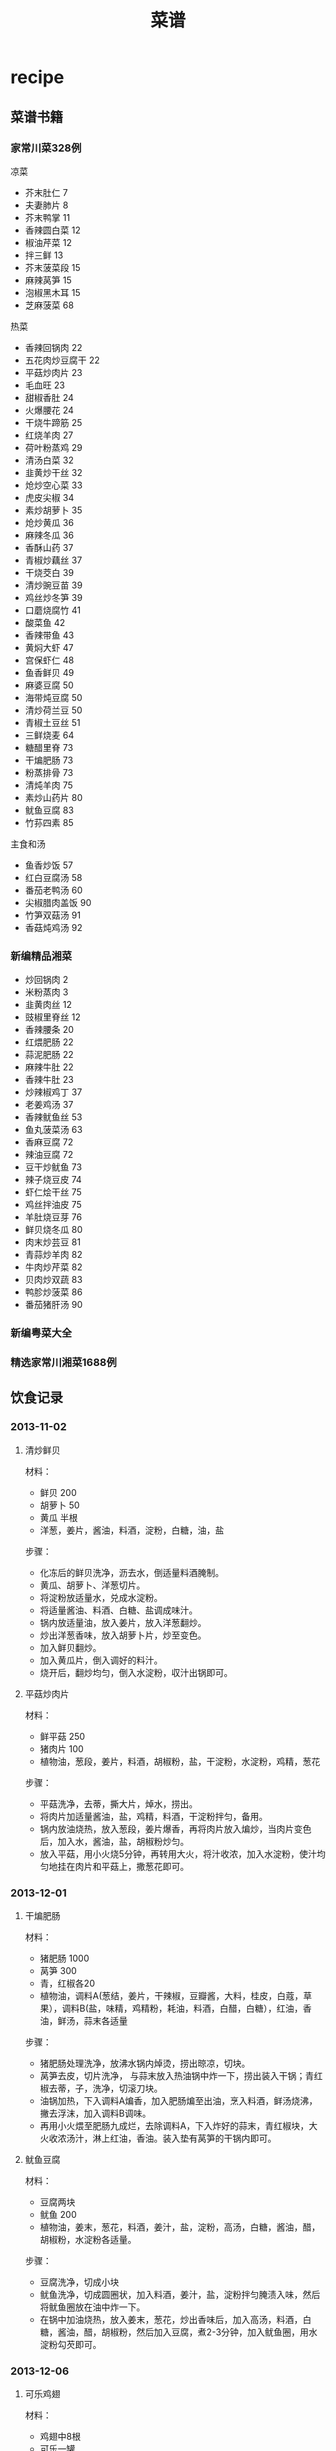 * recipe
#+OPTIONS: H:3
#+TITLE: 菜谱

** 菜谱书籍
*** 家常川菜328例
凉菜
   - 芥末肚仁 7
   - 夫妻肺片 8
   - 芥末鸭掌 11
   - 香辣圆白菜 12
   - 椒油芹菜 12
   - 拌三鲜 13
   - 芥末菠菜段 15
   - 麻辣莴笋 15
   - 泡椒黑木耳 15
   - 芝麻菠菜 68

热菜
   - 香辣回锅肉 22
   - 五花肉炒豆腐干 22
   - 平菇炒肉片 23
   - 毛血旺 23
   - 甜椒香肚 24
   - 火爆腰花 24
   - 干烧牛蹄筋 25
   - 红烧羊肉 27
   - 荷叶粉蒸鸡 29
   - 清汤白菜 32
   - 韭黄炒干丝 32
   - 炝炒空心菜 33
   - 虎皮尖椒 34
   - 素炒胡萝卜 35
   - 炝炒黄瓜 36
   - 麻辣冬瓜 36
   - 香酥山药 37
   - 青椒炒藕丝  37
   - 干烧茭白 39
   - 清炒豌豆苗 39
   - 鸡丝炒冬笋 39
   - 口蘑烧腐竹 41
   - 酸菜鱼 42
   - 香辣带鱼 43
   - 黄焖大虾 47
   - 宫保虾仁 48
   - 鱼香鲜贝 49
   - 麻婆豆腐 50
   - 海带炖豆腐 50
   - 清炒荷兰豆 50
   - 青椒土豆丝 51
   - 三鲜烧麦 64
   - 糖醋里脊 73
   - 干煸肥肠 73
   - 粉蒸排骨 73
   - 清炖羊肉 75
   - 素炒山药片 80
   - 鱿鱼豆腐 83
   - 竹荪四素 85

主食和汤
   - 鱼香炒饭 57
   - 红白豆腐汤 58
   - 番茄老鸭汤 60
   - 尖椒腊肉盖饭 90
   - 竹笋双菇汤 91
   - 香菇炖鸡汤 92
 
*** 新编精品湘菜
   - 炒回锅肉 2
   - 米粉蒸肉 3
   - 韭黄肉丝 12
   - 豉椒里脊丝 12
   - 香辣腰条 20
   - 红煨肥肠 22
   - 蒜泥肥肠 22
   - 麻辣牛肚 22
   - 香辣牛肚 23
   - 炒辣椒鸡丁 37
   - 老姜鸡汤 37
   - 香辣鱿鱼丝 53
   - 鱼丸菠菜汤 63
   - 香麻豆腐 72
   - 辣油豆腐 72
   - 豆干炒鱿鱼 73
   - 辣子烧豆皮 74
   - 虾仁烩干丝 75
   - 鸡丝拌油皮 75
   - 羊肚烧豆芽 76
   - 鲜贝烧冬瓜 80
   - 肉末炒芸豆 81
   - 青蒜炒羊肉 82
   - 牛肉炒芹菜 82
   - 贝肉炒双蔬 83
   - 鸭胗炒菠菜 86
   - 番茄猪肝汤 90

*** 新编粤菜大全
*** 精选家常川湘菜1688例 
** 饮食记录
*** 2013-11-02 
**** 清炒鲜贝
材料：
   - 鲜贝 200
   - 胡萝卜 50
   - 黄瓜 半根
   - 洋葱，姜片，酱油，料酒，淀粉，白糖，油，盐
     
步骤：
   - 化冻后的鲜贝洗净，沥去水，倒适量料酒腌制。
   - 黄瓜、胡萝卜、洋葱切片。
   - 将淀粉放适量水，兑成水淀粉。
   - 将适量酱油、料酒、白糖、盐调成味汁。
   - 锅内放适量油，放入姜片，放入洋葱翻炒。
   - 炒出洋葱香味，放入胡萝卜片，炒至变色。
   - 加入鲜贝翻炒。
   - 加入黄瓜片，倒入调好的料汁。
   - 烧开后，翻炒均匀，倒入水淀粉，収汁出锅即可。

**** 平菇炒肉片
材料：
   - 鲜平菇 250
   - 猪肉片 100
   - 植物油，葱段，姜片，料酒，胡椒粉，盐，干淀粉，水淀粉，鸡精，葱花

步骤：
   - 平菇洗净，去蒂，撕大片，焯水，捞出。
   - 将肉片加适量酱油，盐，鸡精，料酒，干淀粉拌匀，备用。
   - 锅内放油烧热，放入葱段，姜片爆香，再将肉片放入煸炒，当肉片变色后，加入水，酱油，盐，胡椒粉炒匀。
   - 放入平菇，用小火烧5分钟，再转用大火，将汁收浓，加入水淀粉，使汁均匀地挂在肉片和平菇上，撒葱花即可。

*** 2013-12-01
**** 干煸肥肠
材料：
   - 猪肥肠 1000
   - 莴笋 300
   - 青，红椒各20
   - 植物油，调料A(葱结，姜片，干辣椒，豆瓣酱，大料，桂皮，白蔻，草果），调料B(盐，味精，鸡精粉，耗油，料酒，白醋，白糖），红油，香油，鲜汤，蒜末各适量

步骤：
   - 猪肥肠处理洗净，放沸水锅内焯烫，捞出晾凉，切块。
   - 莴笋去皮，切片洗净， 与蒜末放入热油锅中炸一下，捞出装入干锅；青红椒去蒂，子，洗净，切滚刀块。
   - 油锅加热，下入调料A煸香，加入肥肠煸至出油，烹入料酒，鲜汤烧沸，撇去浮沫，加入调料B调味。
   - 再用小火煨至肥肠九成烂，去除调料A，下入炸好的蒜末，青红椒块，大火收浓汤汁，淋上红油，香油。装入垫有莴笋的干锅内即可。

**** 鱿鱼豆腐
材料：
   - 豆腐两块
   - 鱿鱼 200
   - 植物油，姜末，葱花，料酒，姜汁，盐，淀粉，高汤，白糖，酱油，醋，胡椒粉，水淀粉各适量。

步骤：
   - 豆腐洗净，切成小块
   - 鱿鱼洗净，切成圆圈状，加入料酒，姜汁，盐，淀粉拌匀腌渍入味，然后将鱿鱼圈放在油中炸一下。
   - 在锅中加油烧热，放入姜末，葱花，炒出香味后，加入高汤，料酒，白糖，酱油，醋，胡椒粉，然后加入豆腐，煮2-3分钟，加入鱿鱼圈，用水淀粉勾芡即可。

*** 2013-12-06
**** 可乐鸡翅
材料：
   - 鸡翅中8根
   - 可乐一罐
   - 蒜两瓣，姜两片，干辣椒两根

步骤：
   1. 在翅中的正反面分别斜刀剌几下。目的是更好的入味儿和去血沫 。
   2. 锅内坐水，处理好的翅中放入凉水锅内，并倒入适量料酒，大火烧开。
   3. 煮沸后捞出翅中用温水冲洗掉上面粘附的血沫并沥干水分备用。
   4. 油温6成热，丢进蒜片辣椒段和姜片爆香。倒入焯好的翅中翻炒至表面金黄。
   5. 倒入可乐，没过翅中。并调入适量老抽
   6. 大火煮沸后转中小火收汁。最后调入盐即可出锅

*** 2013-12-07
**** 清蒸罗非鱼
材料：
   - 罗非鱼
   - 植物油，蒸鱼豉油，葱姜

步骤：
   1. 请卖鱼师傅把鱼处理好（去鳞，取出内脏），回家在鱼背部划几刀，在裂缝处出搁上姜片。
   2. 蒸锅水开后，把处理好的鱼放在蒸锅中大约10分钟，蒸好后把多余的水份控出。
   3. 把小葱碎和姜碎放在蒸好的鱼表面，根据口味在鱼表面淋上蒸鱼豉油。
   4. 炒锅放植物油，适当比炒菜的多些，油热后把热菜浇在鱼表面。

**** 冬瓜鲜贝汤
材料：
   - 冬瓜150g
   - 干贝6个
   - 虾干6个
   - 姜2片，香葱1根，盐少许，鸡精少许

步骤：
   1. 将锅中油烧至六成热，放入姜片煸香，再放入冬瓜片一同煸炒
   2. 加适量水，烧至沸腾
   3. 加入泡好的干贝和虾干，继续煮8分钟左右
   4. 加入少许盐和鸡精调味即可

**** 胡萝卜炒肉
材料：
   - 胡萝卜2根
   - 猪瘦肉200克
   - 油、盐、葱段、葱花、鸡精适量。

步骤：
   1. 胡萝卜洗净切成丝；猪瘦肉洗净切丝。
   2. 锅内倒油烧热。倒入猪瘦肉丝滑散，炒熟。
   3. 另起锅倒油烧热，放入葱花炒香，再放入胡萝卜拌炒。
   4. 加入适量的水焖煮一会，放入肉丝、葱段拌炒均匀，最后加入盐和鸡精即可。

*** 2013-12-08
**** 西红柿牛腩
材料：
   - 牛腩 500
   - 西红柿 2个
   - 色拉油适量，食盐适量，鸡精少许，葱适量，姜1小块，八角2瓣，花椒1小撮，料酒适量，老抽5克，香叶2片

步骤：
   1. 牛腩洗净切块，用老抽、料酒、姜片和葱段拌匀腌制十五分钟，放入高压锅内。
   2. 锅内放料酒，放入花椒大料及香叶，混合均匀盖上盖子，高压焖至二十分钟。
   3. 捞出牛腩备用。
   4. 锅内放油，将洗净切块的西红柿放入锅内翻炒至出水，加入适量开水后大火烧开。
   5. 放入牛腩，再次烧开后加盐、鸡精调味即可。

**** 虎皮尖椒
材料：
   - 尖椒 350
   - 猪瘦肉 80
   - 酱油，蒜末，料酒，味精，盐，耗油，白糖，水淀粉，植物油各适量

步骤：
   1. 将猪瘦肉洗净切末；尖椒洗净，去蒂，子，备用。
   2. 锅内倒入植物油烧至九成热，下入尖椒小火炸至皮起泡，盛出，沥油。
   3. 锅内留底油烧热，下入猪肉末，蒜末，烹入料酒，加耗油，酱油，盐，白糖，倒入尖椒翻炒一下，调入味精，用水淀粉勾芡，出锅即可。 

*** 2013-12-09
**** 红烧排骨
材料：
   - 排骨
   - 生姜，葱花，料酒

步骤：
   - 排骨洗净控干，锅内水烧开，下排骨煮尽血水，捞出。
   - 锅里放合适的菜油，加热后生姜葱放入炒香，然后把肋排放入锅内翻炒。
   - 等肉变色发白后，加入酱油、料酒、糖，然后加入刚好淹没肋排的开水。
   - 大火烧滚后，改小火微炖20分钟左右。
   - 看肋排已经烧烂后，视咸淡加入适当的盐，然后改大火收汁。

**** 糖醋莲藕
材料：
   - 莲藕500克
   - 花生油30克，香油5克，料酒5克，白糖35克，米醋10克，精盐1克

步骤：
   1. 将莲藕去节、削皮，粗节一剖两半，切成薄片，用清水漂洗干净。
   2. 烧锅放油，烧至七成热，投入花椒，炸香后捞出，再下葱花略煸，倒入藕片翻炒，加入料酒、精盐、白糖、米醋，待藕片成熟，淋入香油即成。

**** 青椒土豆丝 
材料：
   - 青椒，土豆
   - 醋适量，葱花适量，姜末适量，油适量

步骤：
   1. 青椒洗干净，把青椒里面的筋撕掉，不然会比较辣，然后青椒用刀拍一下，这样切起来比较好切。
   2. 土豆用刨子去皮，洗干净。土豆切丝，不知道饭店的人怎么切那么细的，可能他们的刀功是练的比较多吧。我是按我的方法切的，效果如图。不管什么方法，大家都切细就好了。
   3. 去皮的土豆应存放在冷水中，再向水中加少许醋，可使土豆不变色。
   4. 将油锅烧热，然后放油，然后放入葱花姜末炝锅，闻见葱花的香味便放入青椒丝翻炒。
   5. 青椒煸炒1分钟盛出来。锅中少许底油，将土豆丝放入锅中煸炒，待土豆变成半透明状，放入青椒丝。
   6. 加盐煸炒1分钟就可以出锅了，出锅也可以加几滴醋。

*** 2013-12-10
**** 清炒油麦菜
材料：
   - 油麦菜
   - 蒜，盐

步骤：
   1. 将油麦菜洗净备用。
   2. 洗净的油麦菜用手掰成段备用。
   3. 蒜剥皮拍碎。
   4. 热锅放入适量油，入蒜末煸出香味。
   5. 倒入油麦菜段，不断翻炒。
   6. 油麦菜断生后放入少量盐即可出锅。

**** 韭菜炒鸡蛋
材料：
   - 鸡蛋
   - 韭菜

步骤：
   1. 鸡蛋打碎，韭菜切成末，加入少量盐搅拌在一起
   2. 锅里倒入油，将鸡蛋煎成金黄色装盘即可

**** 莴笋炒胡萝卜
材料：
   - 莴笋200g
   - 胡萝卜100g
   - 食盐适量，调和油适量，白胡椒适量

步骤：
   1. 将胡萝卜、莴笋洗净，切片，备用。
   2. 锅中入油，加入葱姜蒜末煸炒，加入胡萝卜翻炒片刻，再加入莴笋翻炒。
   3. 出锅前加入适量盐、料酒、少量白胡椒，翻炒，出锅。

*** 2013-12-11
**** 红烧猪蹄 
材料：
   - 猪蹄两个
   - 干辣椒适量，草果适量，香叶适量，八角适量，花椒适量，姜片适量，冰糖十颗左右，盐一茶匙，五香粉半茶匙，生抽一汤匙，老抽半汤匙，料酒三汤匙，味精半茶匙(参考量）

步骤：
   1. 猪蹄焯水，拔干净毛，控干水分备用。我买的专柜冷鲜肉，很少的毛。
   2. 炒糖色。锅里放油，冰糖放进去，小火到融化后搅拌一下就别动了。最小火啊，熬到冒泡泡。
   3. 倒入猪蹄，翻炒均匀，均匀上色，为了保险，可以中火多炒一会，越炒颜色越重。
   4. 放入香料，炒出香味，先放料酒，沿着锅圈浇下去，再下生抽老抽，五香粉，炒均匀。
   5. 转炖锅，我用的电饭锅，炖一个半小时到两个小时。在炖到一小时的时候，加盐调味，我放了一茶匙盐。
   6. 转到炒锅里，就是那种能勤翻身的锅，不粘锅不会让肉变色，铁锅可能给导致汤汁有点发黑。
   7. 大火收汁，到汤汁浓郁，放点味精。因为我要冷藏保存，所以汁没有完全的收完，看个人喜好吧！

** 制作方法
*** 新疆手抓饭
原料： 羊肉、胡萝卜、洋葱、新疆葡萄干、大米、绍酒、孜然。
做法：
   - 羊肉洗净切中块，用绍酒腌渍。
   - 胡萝卜切丝，洋葱切丝。
   - 大米用水泡半个小时。
   - 锅做热锅里放油，放入洋葱炒出香味。
   - 再放入羊肉翻炒。
   - 放盐，孜然，鸡精，翻炒入味。
   - 放入胡萝卜丝翻炒。
   - 让胡萝卜的颜色炒出来在油里。
   - 倒水没过羊肉煮大约二十分钟。
   - 把所有炒好的菜，肉，汤和泡好的大米全部倒入玻璃锅。
   - 煮开后用勺子和匀。
   - 开锅后开始算盖盖焖20分钟。
   - 一定要用小火保持开锅状态就可以。
   - 打开锅盖后，菜，肉，米饭拌匀撒上洗净的新疆葡萄干即可食用。

*** 冬瓜排骨汤
原料：排骨，冬瓜，姜片，料酒，葱结，葱花
做法：
   - 排骨洗净控干，锅内水烧开，下排骨煮尽血水，捞出。
   - 沙锅中放适量水，放入排骨、姜片、葱结和料酒，大火烧开后，小火慢炖２小时。
   - 再投入冬瓜继续炖40-60分钟，直到冬瓜软烂为止。
   - 关火前10分钟左右可以放一点温水泡过的枸杞，反正也是好东东。
   - 调入适量盐和鸡精、撒上葱花即可。

*** 蒜香红烧肉
原料：五花肉，大蒜，冰糖，黄酒
做法：
   - 五花肉整条汆水后捞出，切块；
   - 蒜头剥去外皮洗净，入油锅煎至外表淡黄色捞出；
   - 锅内留余油，放入一勺冰糖，小火炒至糖基本溶化，倒入肉块炒至上色，肉里的油脂被逼出；
   - 加入黄酒、生抽和老抽翻炒均匀至上色，将炒锅里的肉转入电饭锅里，加入蒜瓣，按下煮饭功能键至程序完成~

汆水:一种烹调方法，把食物放到沸水里稍微一煮，引申为把东西丢到水里或人钻入水中

*** 豆腐炸五花肉煲
原料：五花肉 300克，豆腐炸 50克，李锦记秘制红烧汁 50毫升，清水 300毫升，姜 几片。
做法：
   - 将五花肉洗净，切成块状
   - 豆腐炸稍为洗一下，切成两半
   - 将50毫升红烧汁和300毫升水混合
   - 炒锅内放少许油，放入姜片爆炒片刻
   - 倒入五花肉块煸炒一会
   - 锅内倒入红烧汁水，把煸炒过的五花肉放进锅内
   - 盖上锅盖，大火烧开，转中小火煮15分钟
   - 再倒入豆腐炸，再煮10分钟左右
   - 待汁水稍为收干，香喷喷的五花肉豆腐炸就做好了

煸炒又称干煸或干炒，平常时侯大多叫做干煸。它是一种较短时间加热成菜的方法，原料经刀工处理后，投入小油量的锅中，中火热油不断翻炒，原料见油不见水汁时，加调味料和辅料继续煸炒，至原料干香滋润而成菜的烹调方法。成菜色黄（或金红）油亮，干香滋润，酥软化渣，无汁醇香的风味特征。

*** 凉拌蕨根粉丝
原料：蕨根粉丝，小米椒，大蒜，香菜，香醋，生抽，白糖，香油，香菜。
做法：
   - 把蕨根粉丝放入滚水中煮8分钟左右，或者根据包装外面的说明控制烹调的时间，将煮好的蕨根粉丝(无硬心)放入凉开水中浸泡至凉，捞出备用；
   - 小米椒、大蒜、香菜洗净切末，将香醋、生抽、白糖、盐、小米椒碎、蒜末放入碗中调成料汁，倒在煮好的蕨根粉丝中
   - 最后淋上香油，撒上香菜末即可。

*** 红烧鸡翅
原料：鸡翅500克，蒜两瓣，八角，白酒（或料酒），油，盐，老抽，生抽均适量。
做法：
   - 提前3-4小时，将鸡翅洗净，沥干水后加入生抽和白酒腌制入味；（个人觉得应该在鸡翅上面割几道口子，这样腌制以及后面煎的时候会入味以及彻底一些）。
   - 3-4小时后，将腌好的鸡翅尽量去除表面水分（防止油溅），放入6成热适量油中煎至两面金黄；
   - 将鸡翅膀盛出，锅内多余油倒出，用少量油爆香蒜粒；
   - 再将鸡翅倒入锅内，放入开水，老抽，八角，拌匀后中火焖煮；
   - 待汁水基本收干，略成胶状即可盛出

*** 姜汁猪排饭
原料：
   - 脊肉 6片 
   - 香菇 5个
   - 洋葱 2/3个 
   - 姜 1块
   - 奶油 1/2勺 
   - 酱油 1汤勺
   - 照烧调味汁 
   - 2汤勺 
   - 水 200毫升
   - 酒 
   - 淀粉
   - 米饭 一碗
做法：
   1. 将里脊肉切成约7毫米左右厚的薄片，用刀片拍松，将姜挤出姜汁，再切一部分姜末待用，洋葱切丝，香菇洗净切片
   2. 将拍松的里脊肉片中加入1/2汤勺料酒，酱油，姜汁，白胡椒粉和淀粉腌制20分钟
   3. 锅中倒入适量油，将腌制好的猪排放入锅中煎至8分熟，沥油待用。
   4. 锅内留油，放入洋葱炒香，倒入香菇片同炒，然后放入煎好的猪排，倒入1汤勺料酒，一汤勺酱油，2汤勺照烧调味汁，姜末，和水，烧开后，小火煮10分钟左右，至肉熟，汤汁浓稠，倒入1/2勺鲜奶油，搅拌均匀即可。
   5. 碗里盛好饭，铺上猪排香菇等，倒入汤汁，即可。 
*** 清炒莴笋
原料：莴笋，蒜片，干椒，朝天椒，盐，白糖，白醋，鸡精。
做法：
   1. 莴笋去皮去老根部，根茎与叶洗净分开
   2. 莴笋切成菱形片，叶切成小断，蒜拍碎，干椒、朝天椒各剪成小圈
   3. 锅中倒油烧至4成热，下干椒、蒜小火慢慢爆香
   4. 旺火，下莴笋片翻炒
   5. 炒至莴笋变色，下朝天椒炒至断生
   6. 下莴笋叶炒匀，放盐、糖、白醋、鸡精调好味，装盘

*** 香椿鸡蛋
原料：香椿，鸡蛋，盐，鸡精，葱末。
做法：
   1. 香椿去挺儿，只留下叶子，并切碎
   2. 把鸡蛋打入切碎的香椿里，搅拌均匀，加盐，味精调味
   3. 锅里热油，先将葱末煸炒一会
   4. 再倒入搅拌好的香椿鸡蛋液，翻炒1分钟左右即可

*** 清水煮鲜虾
原料：对虾，姜丝，蒜末，料酒，盐，葱花，胡椒粉。
做法：
   1. 对虾用清水漂净
   2. 锅里放适量水（刚好盖过对虾），放下姜丝，蒜末，一点油，大火煮至70度
   3. 把虾放入，放料酒，大火煮开3-4分钟
   4. 放一点盐，葱花，胡椒粉
   5. 装盘即可

*** 啤酒排骨
原料：排骨，葱姜，剁椒，香菇，啤酒，酱油
步骤：
   1. 排骨切块，洗净焯水；
   2. 葱切段，姜切片，准备大料、剁椒，香菇泡发；
   3.炒锅烧热放油，下葱段、姜片、剁椒煸炒出香；
   4.放入排骨炒至肉变色，下入香菇一起翻炒；
   5.倒入啤酒、酱油、大料，大火烧开转小火，盖上锅盖炖1小时左右；
   6.临出锅前撒少许盐，最后中火收汁即可。

*** 炖乌鸡
原料：乌鸡，姜，葱，蒜，盐，味精
步骤：
   1. 将冷冻的乌鸡放在开水里面解冻。
   2. 切开乌鸡并且洗去血水。
   3. 将乌鸡放入煲汤锅煮开，撇去表面的血水。
   4. 放入姜，葱，蒜，小火煮2个小时。
   5. 加入盐和味精。

*** 鲫鱼豆腐汤
原料： 鲫鱼，豆腐，面粉，盐，味精
步骤：
   1. 将鲫鱼洗净掏净内脏，抹上面粉并用盐腌10分钟。
   2. 将鲫鱼放入油锅中煎片刻，直到皮煎黄为止。
   3. 将鲫鱼放入煲汤锅，小火煮半个小时。
   4. 放入豆腐接着煮10分钟。
   5. 加入盐和味精即可。 

*** 西红柿炒鸡蛋
原料：西红柿，鸡蛋
步骤：
   1. 将西红柿洗净后用沸水烫一下，去皮、去蒂，切片待用。用沸水烫西红柿是一个小窍门，时间几秒钟就可以了，西红柿皮就可以很轻松的被撕下来了
   2. 将鸡蛋打入碗中，加盐，用筷子充分搅打均匀待用
   3. 锅里放油3汤匙烧热，将鸡蛋放入锅中炒熟盛出待用
   4. 将剩余的油烧热，下西红柿片煸炒，放盐、糖炒片刻，倒入鸡蛋翻炒
   5. 翻炒几下出锅即成，可以稍微加点葱花配配色
      
*** 剁椒蒸金针菇
原料：金针菇一把，美极鲜味汁1大匙（或用普通生抽或蒸鱼豉油）、糖1/小匙、剁椒1小匙、葱末、植物油1匙
步骤：
   1. 取一个碗，倒入美极鲜味汁，再加少许白糖搅拌均匀。
   2. 金针菇金针菇去根洗净沥干水份放入盘中。
   3. 放入蒸锅中，水开后放入金针菇大火蒸5-7分钟。
   4. 关火，开盖加入调好的味汁，盖上盖子焖2分钟入味。
   5. 撒上少许剁椒和葱花。
   6. 将油烧热后浇在金针菇上即可。

*** 凉拌黑木耳
原料：黑木耳，葱，酱油，麻油

步骤：
   1. 取适量黑木耳。
   2. 将黑木耳洗净、泡发。
   3. 锅中放入适量水，把泡发后的黑木耳放进去煮大约10分钟。
   4. 把煮好的黑木耳取出，放在冷开水里浸泡。
   5. 取出黑木耳，加入葱、酱油、麻油等调料拌匀即可。

*** 蒜薹炒肉
原料：蒜薹，猪肉，胡萝卜，鸡腿菇

步骤：
   1. 胡萝卜、鸡腿菇、猪肉切丝，葱姜蒜切丝切片备用。
   2. 少许油，葱姜蒜爆香，下猪肉丝翻炒至嫩白，蒜薹及其他配菜一起入锅（胡萝卜也可以先下与油充分接触翻炒后下其他食材）。翻炒至熟。
   3. 加少许糖、盐、酱油。翻炒入味。即可出锅~

*** 虾仁菠菜
原料：虾仁，菠菜，盐

步骤：
   1. 虾仁解冻，洗净。
   2. 菠菜要成段，淖水去草酸。
   3. 锅中加油，放入虾仁炒出香味。
   4. 放入菠菜翻炒片刻，加盐。出锅。

*** 回锅肉
原料：郫县豆瓣酱，白糖，生抽，味精，香油，水

步骤：
   1. 蒜薹洗净切段，胡萝卜切片，辣椒切片
   2. 熟的五花肉切薄片（特别注意，片还是薄一些的好，我这个切得厚了，而且片还太大了，没办法，煎完以后我又改了一下刀）将炒锅微微烧热，然后放入肉片，肉片要摊开放，不要有重叠，小火慢煎
   3. 将肉片中的油完全煎出来，肉片变成金黄色的时候盛出来（一定要注意安全啊，别烫着），将锅内多余的油倒出来
   4. 郫县豆瓣酱用刀剁细，蒜拍破切成蒜末，蒜末放入锅中煸成微黄色
   5. 豆瓣酱放入锅中炒香，然后加一大勺的白糖，一大勺生抽调味
   6. 倒入切好的蒜薹胡萝卜和辣椒炒匀，加入炸好的肉片翻炒均匀
   7. 加50毫升的清水（水不要太多，一点就足够了）
   8. 炒到锅内汤汁变浓稠的时候关火，加味精和香油调味

